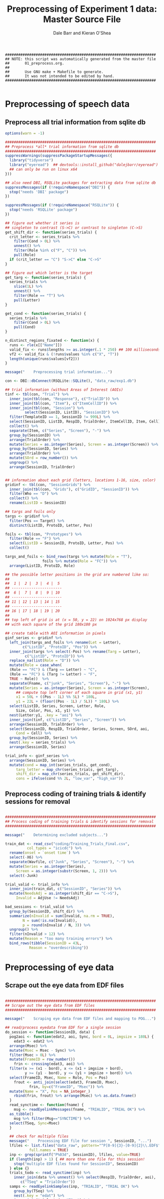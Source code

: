 #+TITLE:     Preprocessing of Experiment 1 data: Master Source File
#+AUTHOR:    Dale Barr and Kieran O'Shea
#+PROPERTY:  header-args:R :tangle scripts/01_preprocess.R

#+BEGIN_SRC 
  #####################################################################
  ## NOTE: this script was automatically generated from the master file
  ##       01_preprocess.org.
  ##
  ##       Use GNU make + Makefile to generate.
  ##       It was not intended to be edited by hand.
  #####################################################################

#+END_SRC

* Preprocessing of speech data

** Preprocess *all* trial information from sqlite db

#+BEGIN_SRC R
  options(warn = -1)

  #####################################################################
  ## Preprocess *all* trial information from sqlite db
  #####################################################################
  suppressWarnings(suppressPackageStartupMessages({
    library("tidyverse")
    library("eyeread")  ## devtools::install_github("dalejbarr/eyeread")
    ## can only be run on linux x64
  }))

  ## also need DBI, RSQLite packages for extracting data from sqlite db
  suppressMessages(if (!requireNamespace("DBI")) {
    stop("needs 'DBI' package")
  })

  suppressMessages(if (!requireNamespace("RSQLite")) {
    stop("needs 'RSQLite' package")
  })

  ## figure out whether it series is
  ## singleton to contrast (S->C) or contrast to singleton (C->S)
  get_shift_dir <- function(series_trials) {
    crit_letter <- series_trials %>%
      filter(Cond > 0L) %>%
      unnest() %>%
      filter(Role %in% c("F", "C")) %>%
      pull(Role)
    if (crit_letter == "C") "S->C" else "C->S"
  }

  ## figure out which letter is the target
  get_targ <- function(series_trials) {
    series_trials %>% 
      slice(1L) %>%
      unnest() %>%
      filter(Role == "T") %>%
      pull(Letter)
  }

  get_cond <- function(series_trials) {
    series_trials %>% 
      filter(Cond > 0L) %>%
      pull(Cond)
  }

  n_distinct_regions_fixated <- function(x) {
    runs <- rle(x[["Name"]])
    valid_fix <- runs$lengths >= as.integer(.1 * 250) ## 100 milliseconds
    vf2 <- valid_fix & (!runs$values %in% c("X", "T"))
    length(unique(runs$values[vf2]))
  }

  message("    Preprocessing trial information...")

  con <- DBI::dbConnect(RSQLite::SQLite(), "data_raw/exp1.db")	

  ## trial information (without Areas of Interest (AOIs)
  tinf <- tbl(con, "Trial") %>%
    inner_join(tbl(con, "Response"), c("TrialID")) %>%
    inner_join(tbl(con, "Item"), c("ItemCellID")) %>%
    inner_join(tbl(con, "Session") %>%
	       select(SessionID, ListID), "SessionID") %>%
    filter(TemplateID == 1, SessionID != 999L) %>%
    select(SessionID, ListID, RespID, TrialOrder, ItemCellID, Item, Cell) %>%
    collect() %>%
    separate(Item, c("Series", "Screen"), "-") %>%
    group_by(SessionID) %>%
    arrange(TrialOrder) %>%
    mutate(Series = as.integer(Series), Screen = as.integer(Screen)) %>%
    group_by(SessionID, Series) %>%
    arrange(TrialOrder) %>%
    mutate(SOrd = row_number()) %>%
    ungroup() %>%
    arrange(SessionID, TrialOrder)


  ## information about each grid (letters, locations 1-16, size, color)
  gridinf <- tbl(con, "SessionGrids") %>%
    inner_join(tbl(con, "Grids"), c("GridID", "SessionID")) %>%
    filter(Who == "D") %>%
    collect() %>%
    rename(ListID = SessionID)

  ## targs and foils only
  targs <- gridinf %>%
    filter(Pos == Target) %>%
    distinct(ListID, ProtoID, Letter, Pos) 

  foils <- tbl(con, "Prototypes") %>%
    filter(Role == "F") %>%
    select(ListID = SessionID, ProtoID, Letter, Pos) %>%
    collect()

  targs_and_foils <- bind_rows(targs %>% mutate(Role = "T"),
			       foils %>% mutate(Role = "FC")) %>%
    arrange(ListID, ProtoID, Role)

  ## the possible letter positions in the grid are numbered like so:
  ##
  ##  1 |  2 |  3 |  4 |  5
  ## -----------------------
  ##  6 |  7 |  8 |  9 | 10
  ## -----------------------
  ## 11 | 12 | 13 | 14 | 15
  ## -----------------------
  ## 16 | 17 | 18 | 19 | 20
  ##
  ## top left of grid is at (x = 50, y = 22) on 1024x768 px display
  ## with each square of the grid 180x180 px

  ## create table with AOI information in pixels
  ginf_series <- gridinf %>%
    left_join(targs_and_foils %>% rename(Let = Letter),
	      c("ListID", "ProtoID", "Pos")) %>%
    inner_join(targs %>% select(-Pos) %>% rename(Targ = Letter),
	       c("ListID", "ProtoID")) %>%
    replace_na(list(Role = "D")) %>%
    mutate(Role = case_when(
    (Role == "FC") & (Targ == Letter) ~ "C",
    (Role == "FC") & (Targ != Letter) ~ "F",
    TRUE ~ Role))  %>%
    separate(Fname, c("junk", "Series", "Screen"), "-") %>%
    mutate(Series = as.integer(Series), Screen = as.integer(Screen),
	   ## compute top left corner of each square in grid (x1, y1)
	   x1 = 50L + ((Pos - 1L) %% 5L) * 180L,
	   y1 = 22L + (floor((Pos - 1L) / 5L)) * 180L) %>%
    select(ListID, Series, Screen, Letter, Role,
	   Size, Color, Pos, x1, y1) %>%
    nest(Letter:y1, .key = "aoi") %>%
    inner_join(tinf, c("ListID", "Series", "Screen")) %>%
    arrange(SessionID, TrialOrder) %>%
    select(SessionID, RespID, TrialOrder, Series, Screen, SOrd, aoi,
	   Cond = Cell) %>%
    group_by(SessionID, Series) %>%
    nest(.key = series_trials) %>%
    arrange(SessionID, Series) 

  trial_info <- ginf_series %>%
    arrange(SessionID, Series) %>%
    mutate(cond = map_int(series_trials, get_cond),
	   targ_letter = map_chr(series_trials, get_targ),
	   shift_dir = map_chr(series_trials, get_shift_dir),
	   cons = ifelse(cond %% 2L, "low_var", "high_var"))
#+END_SRC

** Preprocess coding of training trials & identify sessions for removal

#+BEGIN_SRC R 

  #####################################################################
  ## Process coding of training trials & identify sessions for removal
  #####################################################################

  message("    Determining excluded subjects...")

  train_dat <- read_csv("coding/Training_Trials_Final.csv",
			col_types = "icicdc") %>%
    rename(onset = `onset time`) %>%
    select(-X6) %>%
    separate(Wavfile, c("Junk", "Series", "Screen"), "-") %>%
    mutate(Series = as.integer(Series),
	   Screen = as.integer(substr(Screen, 1, 2))) %>%
    select(-Junk)

  trial_valid <- trial_info %>%
    inner_join(train_dat, c("SessionID", "Series")) %>%
    mutate(NeedsAdj = as.integer(shift_dir == "C->S"),
	   Invalid = AdjUse != NeedsAdj)

  bad_sessions <- trial_valid %>%
    group_by(SessionID, shift_dir) %>%
    summarize(nInvalid = sum(Invalid, na.rm = TRUE),
	      N = sum(!is.na(Invalid)),
	      p = round(nInvalid / N, 3)) %>%
    ungroup() %>%
    filter(nInvalid > 12) %>%
    mutate(Reason = "too many training errors") %>%
    bind_rows(tibble(SessionID = 43L,
		     Reason = "overdescribing"))
#+END_SRC

** Pull in the coding																							 :noexport:

#+BEGIN_SRC R 

  #####################################################################
  ## Pull in the coding
  #####################################################################

  message("    Merging with coding of utterances...")

  train_file <- file.path("coding", "Training_Trials_Final.csv")
  test_file <- file.path("coding", "Test_Trial_Final.csv")

  ## | Cell | ShiftDir | Distortion |
  ## |------+----------+------------|
  ## |    1 | SC       | L          |
  ## |    2 | SC       | H          |
  ## |    3 | CS       | L          |
  ## |    4 | CS       | H          |

  cond_lookup <- tibble(Cell = 1:4,
			`Direction of Shift` = rep(c("Singleton-Contrast",
						     "Contrast-Singleton"), c(2, 2)),
			`Distortion Level` = rep(c("Low", "High"),
						 times = 2))

  sess <- tbl(con, "Session") %>%
    filter(Completion == "COMPLETED", SessionID != 999) %>%
    select(SessionID, ListID) %>% collect()

  resp_inf <- tbl(con, "Response") %>%
    inner_join(tbl(con, "Trial"), "TrialID") %>%
    inner_join(tbl(con, "Item"), "ItemCellID") %>%
    inner_join(tbl(con, "Resource") %>% filter(Code == "FNAME"), "ItemCellID") %>%
    select(RespID, SessionID, ItemCellID, Item, Cell, Wavfile = Data) %>%
    collect() %>%
    mutate(ItemID = as.integer(substr(Item, 1, 4))) %>%
    inner_join(sess, "SessionID") %>%
    inner_join(cond_lookup, "Cell")

  train_dat <- read_csv(train_file, col_types = "icicdc") %>%
    mutate(ItemID = as.integer(substr(Wavfile, 3, 6)),
	   AdjUse = ifelse(!(AdjUse %in% c("0", "1")), NA, AdjUse) %>%
	     as.integer) %>%
    rename(TrainOnset = `onset time`)

  ## check for weird onset times
  badones <- filter(train_dat, TrainOnset < 300 | TrainOnset > 6000)
  stopifnot(nrow(badones) == 0)

  trial_valid <- resp_inf %>%
    inner_join(train_dat %>% select(-Notes, -Wavfile), c("SessionID", "ItemID")) %>%
    mutate(NeedsAdj = as.integer(substr(`Direction of Shift`, 1, 1) == "C"),
	   Invalid = ifelse(is.na(AdjUse), TRUE, (AdjUse != NeedsAdj))) %>%
    select(SessionID, RespID, `Direction of Shift`, Invalid)

  resp_inf2 <- resp_inf %>%
    anti_join(bad_sessions, "SessionID") %>%
    inner_join(trial_valid %>% select(RespID, Invalid), "RespID")

  dat <- read_csv(test_file,
		  col_types = "iccccdc") %>%
    mutate(Code = ifelse((AdjUse == "") | (AdjUse == "OTHER"), NA, AdjUse)) %>%
    select(-AdjUse, -Extra) %>%
    inner_join(resp_inf2, c("SessionID", "Wavfile")) %>%
    mutate(Misspecification = ((`Direction of Shift` == "Singleton-Contrast") &
                               (Code %in% c("NO", "AS", "AO", "DE"))) |
	     ((`Direction of Shift` == "Contrast-Singleton") &
	      (Code != "NO")))

  ## check for weird onset times
  badones <- filter(dat, Onset < 300 | Onset > 10000)
  stopifnot(nrow(badones) == 0)

  main_data <- train_dat %>%
    inner_join(dat, c("SessionID", "ItemID")) %>%
    mutate(OnsetChg = Onset - TrainOnset) %>%
    select(SessionID, RespID, AdjTrain = AdjUse, Fluency, ItemID, Code,
	   TrainOnset, Onset, OnsetChg,
	   Invalid, Misspecification, `Direction of Shift`, `Distortion Level`)

  DBI::dbDisconnect(con)
#+END_SRC


* Preprocessing of eye data

** Scrape out the eye data from EDF files

#+BEGIN_SRC R 

  #####################################################################
  ## Scrape out the eye data from EDF files
  #####################################################################

  message("    Scraping eye data from EDF files and mapping to POG...")

  ## read/process eyedata from EDF for a single session
  do_session <- function(SessionID, data) {
    pog2aoi <- function(edat2, aoi, Sync, bord = 0L, imgsize = 180L) {
      edat3 <- edat2 %>%
	arrange(Msec) %>%
	mutate(Msec = Msec - Sync) %>%
	filter(Msec > 0L) %>%
	mutate(FrameID = row_number())
      frin <- crossing(edat3, aoi) %>%
	filter(x >= (x1 - bord), x <= (x1 + imgsize + bord),
	       y >= (y1 - bord), y <= (y1 + imgsize + bord)) %>%
	select(FrameID, Msec, Name = Role, Pos = Pos)
      frout <- anti_join(select(edat3, FrameID, Msec),
			 frin, by=c("FrameID", "Msec")) %>%
	mutate(Name = "X", Pos = NA_integer_)
      rbind(frin, frout) %>% arrange(Msec) %>% as.data.frame()
    }    
    read_synctime <- function(fname) {
      msg <- readEyelinkMessages(fname, "TRIALID", "TRIAL OK") %>%
	as_tibble()
      msg %>% filter(Msg=="SYNCTIME") %>%
	select(TSeq, Sync=Msec)
    }

    ## check for multiple files
    message("    Processing EDF file for session ", SessionID, "...")
    lfiles <- list.files("data_raw", pattern="^P[0-9]{3}-[0-9]{2}\\.EDF$",
			 full.names = TRUE)
    inp <- grep(sprintf("P%03d", SessionID), lfiles, value=TRUE)
    if (length(inp) > 1) { ## more than one file for this session!
      stop("multiple EDF files found for SessionID", SessionID)
    } else {}
    trials_todo <- read_synctime(inp) %>%
      inner_join(data %>% unnest() %>% select(RespID, TrialOrder, aoi),
		 c("TSeq" = "TrialOrder"))
    samps <- readEyelinkSamples(inp, "TRIALID", "TRIAL OK") %>%
      group_by(TSeq) %>%
      nest(.key = "edat") %>%
      inner_join(trials_todo, "TSeq") %>%
      mutate(pog = pmap(list(edat, aoi, Sync), pog2aoi)) %>%
      as_tibble()
    samps %>%
      select(RespID, pog) %>% unnest()
  }

  downsample <- function(data) {
    data %>%
      arrange(RespID, FrameID) %>%
      group_by(RespID) %>%
      mutate(rn = row_number(),
             ff = rn %% 2L) %>%
      filter(ff == 1L) %>%
      mutate(FrameID = row_number()) %>%
      ungroup() %>%
      select(-rn, -ff)
  }  

  trial_incl <- trial_info %>%
    anti_join(bad_sessions, "SessionID")

  pog <- trial_incl %>%
    group_by(SessionID) %>%
    nest() %>%
    mutate(pog = pmap(list(SessionID, data), do_session)) %>%
    select(pog) %>%
    unnest()
#+END_SRC

** Downsample 500Hz sessions

#+BEGIN_SRC R 

  #####################################################################
  ## Downsample 500Hz sessions
  #####################################################################

  message("    Downsampling from 500 to 250Hz...")

  tresp <- trial_incl %>%
    select(SessionID, series_trials) %>%
    unnest() %>%
    select(SessionID, RespID)

  srates <- read_csv("data_raw/sampling_rates.csv",
		     col_types = "ii")

  psess <- pog %>%
    inner_join(tresp, "RespID") %>%
    group_by(SessionID) %>%
    nest() %>%
    inner_join(srates, "SessionID")

  newpog <- psess %>%
    filter(Threshold == 500L) %>%
    mutate(newdat = map(data, downsample)) %>%
    select(newdat) %>%
    unnest()

  pog2 <- bind_rows(psess %>% filter(Threshold == 250L) %>%
		    select(data) %>% unnest(),
		    newpog) %>%
    arrange(RespID, FrameID)

#+END_SRC

** Compute pre-onset fixations

#+BEGIN_SRC R
  onset_fr <- main_data %>%
    filter(!is.na(Onset)) %>%
    mutate(onset_frame = as.integer((Onset / 1000) * 250L)) %>%
    select(RespID, Onset, onset_frame)

  preonset_fix <- pog2 %>%
    inner_join(onset_fr, "RespID") %>%
    filter(FrameID < onset_frame) %>%
    select(-Onset, -onset_frame) %>%
    group_by(RespID) %>%
    nest() %>%
    mutate(nfix = map_int(data, n_distinct_regions_fixated)) %>%
    select(-data)
#+END_SRC

** Finalize

#+BEGIN_SRC R
  rm(con, newpog, pog, dat, badones)
  message("    Saving data_images/01_preprocess.rda...")
  save(list = ls(), file = "data_images/01_preprocess.rda")
#+END_SRC
